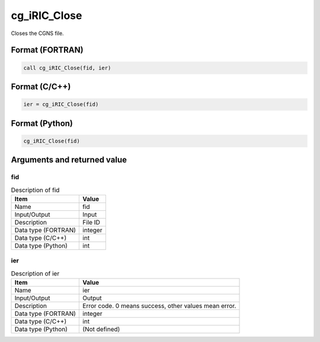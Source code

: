.. _sec_ref_cg_iRIC_Close:

cg_iRIC_Close
=============

Closes the CGNS file.

Format (FORTRAN)
-----------------

.. code-block:: fortran

   call cg_iRIC_Close(fid, ier)

Format (C/C++)
-----------------

.. code-block:: c

   ier = cg_iRIC_Close(fid)

Format (Python)
-----------------

.. code-block:: python

   cg_iRIC_Close(fid)

Arguments and returned value
-------------------------------

fid
~~~

.. list-table:: Description of fid
   :header-rows: 1

   * - Item
     - Value
   * - Name
     - fid
   * - Input/Output
     - Input

   * - Description
     - File ID
   * - Data type (FORTRAN)
     - integer
   * - Data type (C/C++)
     - int
   * - Data type (Python)
     - int

ier
~~~

.. list-table:: Description of ier
   :header-rows: 1

   * - Item
     - Value
   * - Name
     - ier
   * - Input/Output
     - Output

   * - Description
     - Error code. 0 means success, other values mean error.
   * - Data type (FORTRAN)
     - integer
   * - Data type (C/C++)
     - int
   * - Data type (Python)
     - (Not defined)

